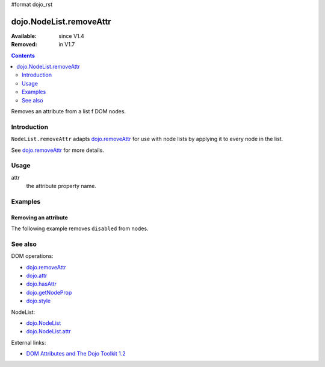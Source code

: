 #format dojo_rst

dojo.NodeList.removeAttr
========================

:Available: since V1.4
:Removed: in V1.7

.. contents::
   :depth: 2

Removes an attribute from a list f DOM nodes.


============
Introduction
============

``NodeList.removeAttr`` adapts `dojo.removeAttr <dojo/removeAttr>`_ for use with node lists by applying it to every node in the list.

See `dojo.removeAttr <dojo/removeAttr>`_ for more details.


=====
Usage
=====

.. code-block :: javascript
 :linenos:

 dojo.query(sel).removeAttr(attr);

attr
  the attribute property name.


========
Examples
========

Removing an attribute
---------------------------------

The following example removes ``disabled`` from nodes.

.. cv-compound::
  :version: local

  .. cv:: javascript

    <script type="text/javascript">
      function remAttr(){
        dojo.query("input").removeAttr("disabled");
      }
    </script>

  .. cv:: html

    <p><input name="one" disabled="disabled" value="some text"></p>
    <p><label><input name="two" type="checkbox" disabled="disabled" checked="checked" value="two">&nbsp;a checkbox</label></p>
    <p><button onclick="remAttr();">Remove "disabled"</button></p>


========
See also
========

DOM operations:

* `dojo.removeAttr <dojo/removeAttr>`_
* `dojo.attr <dojo/attr>`_
* `dojo.hasAttr <dojo/hasAttr>`_
* `dojo.getNodeProp <dojo/getNodeProp>`_
* `dojo.style <dojo/style>`_

NodeList:

* `dojo.NodeList <dojo/NodeList>`_
* `dojo.NodeList.attr <dojo/NodeList/attr>`_

External links:

* `DOM Attributes and The Dojo Toolkit 1.2 <http://www.sitepen.com/blog/2008/10/23/dom-attributes-and-the-dojo-toolkit-12/>`_
